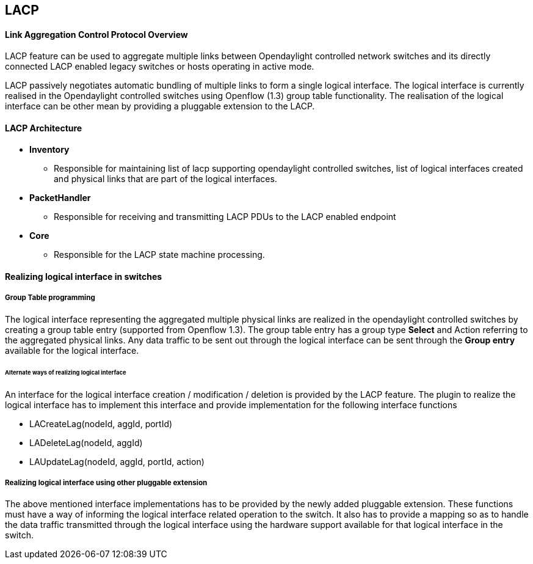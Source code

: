== LACP
==== Link Aggregation Control Protocol Overview
LACP feature can be used to aggregate multiple links between
Opendaylight controlled network switches and its directly
connected LACP enabled legacy switches or hosts operating in active mode.

LACP passively negotiates automatic bundling of multiple links to form
a single logical interface.
The logical interface is currently realised in the Opendaylight controlled
switches using Openflow (1.3) group table functionality.
The realisation of the logical interface can be other mean by providing
a pluggable extension to the LACP.

==== LACP Architecture
* *Inventory*
   ** Responsible for maintaining list of lacp supporting opendaylight
     controlled switches, list of logical interfaces created and physical
     links that are part of the logical interfaces.
* *PacketHandler*
   ** Responsible for receiving and transmitting LACP PDUs to the
     LACP enabled endpoint 
* *Core*
   ** Responsible for the LACP state machine processing.

==== Realizing logical interface in switches

===== Group Table programming
The logical interface representing the aggregated multiple physical links
are realized in the opendaylight controlled switches by creating a 
group table entry (supported from Openflow 1.3).
The group table entry has a group type *Select* and Action referring to
the aggregated physical links.
Any data traffic to be sent out through the logical interface can be sent
through the *Group entry* available for the logical interface.

====== Alternate ways of realizing logical interface

An interface for the logical interface creation / modification / deletion
is provided by the LACP feature. The plugin to realize the logical interface
has to implement this interface and provide implementation for the following 
interface functions

* LACreateLag(nodeId, aggId, portId)

* LADeleteLag(nodeId, aggId)

* LAUpdateLag(nodeId, aggId, portId, action)

===== Realizing logical interface using other pluggable extension
The above mentioned interface implementations has to be provided by
the newly added pluggable extension. These functions must have a way
of informing the logical interface related operation to the switch.
It also has to provide a mapping so as to handle the data 
traffic transmitted through the logical interface using the hardware
support available for that logical interface in the switch.

